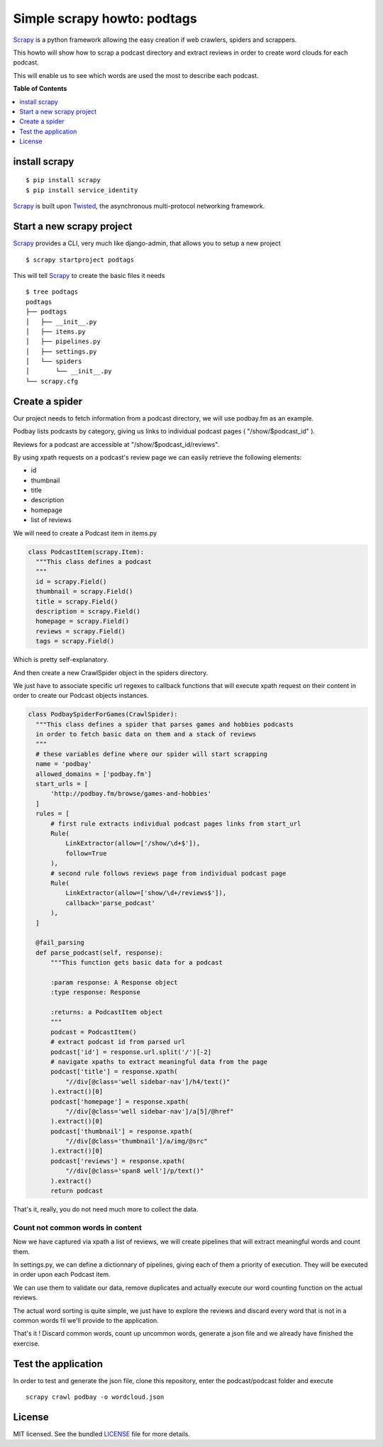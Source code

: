 ****************************
Simple scrapy howto: podtags
****************************

Scrapy_ is a python framework allowing the easy creation if web crawlers, spiders and scrappers.

This howto will show how to scrap a podcast directory and extract reviews in order to create word clouds for each podcast.

This will enable us to see which words are used the most to describe each podcast.

**Table of Contents**


.. contents::
    :local:
    :depth: 1
    :backlinks: none

==============
install scrapy
==============

::

  $ pip install scrapy
  $ pip install service_identity

Scrapy_ is built upon Twisted_, the asynchronous multi-protocol networking framework.

==========================
Start a new scrapy project
==========================

Scrapy_ provides a CLI, very much like django-admin, that allows you to setup a new project

::

  $ scrapy startproject podtags


This will tell Scrapy_ to create the basic files it needs

::

  $ tree podtags
  podtags
  ├── podtags
  │   ├── __init__.py
  │   ├── items.py
  │   ├── pipelines.py
  │   ├── settings.py
  │   └── spiders
  │       └── __init__.py
  └── scrapy.cfg


===============
Create a spider
===============

Our project needs to fetch information from a podcast directory, we will use podbay.fm as an example.

Podbay lists podcasts by category, giving us links to individual podcast pages ( "/show/$podcast_id" ).

Reviews for a podcast are accessible at "/show/$podcast_id/reviews".

By using xpath requests on a podcast's review page we can easily retrieve the following elements:

* id
* thumbnail
* title
* description
* homepage
* list of reviews

We will need to create a Podcast item in items.py

.. code-block:: python

  class PodcastItem(scrapy.Item):
    """This class defines a podcast
    """
    id = scrapy.Field()
    thumbnail = scrapy.Field()
    title = scrapy.Field()
    description = scrapy.Field()
    homepage = scrapy.Field()
    reviews = scrapy.Field()
    tags = scrapy.Field()

Which is pretty self-explanatory.

And then create a new CrawlSpider object in the spiders directory.

We just have to associate specific url regexes to callback functions that will execute xpath request on their content in order to create our Podcast objects instances.

.. code-block:: python

  class PodbaySpiderForGames(CrawlSpider):
    """This class defines a spider that parses games and hobbies podcasts
    in order to fetch basic data on them and a stack of reviews
    """
    # these variables define where our spider will start scrapping
    name = 'podbay'
    allowed_domains = ['podbay.fm']
    start_urls = [
        'http://podbay.fm/browse/games-and-hobbies'
    ]
    rules = [
        # first rule extracts individual podcast pages links from start_url
        Rule(
            LinkExtractor(allow=['/show/\d+$']),
            follow=True
        ),
        # second rule follows reviews page from individual podcast page
        Rule(
            LinkExtractor(allow=['show/\d+/reviews$']),
            callback='parse_podcast'
        ),
    ]

    @fail_parsing
    def parse_podcast(self, response):
        """This function gets basic data for a podcast

        :param response: A Response object
        :type response: Response

        :returns: a PodcastItem object
        """
        podcast = PodcastItem()
        # extract podcast id from parsed url
        podcast['id'] = response.url.split('/')[-2]
        # navigate xpaths to extract meaningful data from the page
        podcast['title'] = response.xpath(
            "//div[@class='well sidebar-nav']/h4/text()"
        ).extract()[0]
        podcast['homepage'] = response.xpath(
            "//div[@class='well sidebar-nav']/a[5]/@href"
        ).extract()[0]
        podcast['thumbnail'] = response.xpath(
            "//div[@class='thumbnail']/a/img/@src"
        ).extract()[0]
        podcast['reviews'] = response.xpath(
            "//div[@class='span8 well']/p/text()"
        ).extract()
        return podcast

That's it, really, you do not need much more to collect the data.

---------------------------------
Count not common words in content
---------------------------------

Now we have captured via xpath a list of reviews, we will create pipelines that will extract meaningful words and count them.

In settings.py, we can define a dictionnary of pipelines, giving each of them a priority of execution. They will be executed in order upon each Podcast item.

We can use them to validate our data, remove duplicates and actually execute our word counting function on the actual reviews.

The actual word sorting is quite simple, we just have to explore the reviews and discard every word that is not in a common words fil we'll provide to the application.

That's it ! Discard common words, count up uncommon words, generate a json file and we already have finished the exercise.

====================
Test the application
====================

In order to test and generate the json file, clone this repository, enter the podcast/podcast folder and execute

::
  
  scrapy crawl podbay -o wordcloud.json

=======
License
=======

MIT licensed. See the bundled `LICENSE <https://github.com/deboute/scrappy-howto/blob/master/LICENSE>`_ file for more details.

.. _Scrapy: http://scrapy.org
.. _Twisted: https://twistedmatrix.com/trac/
